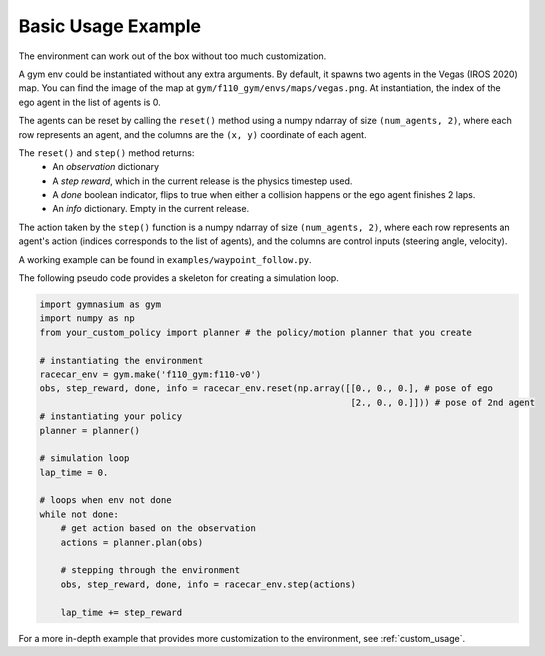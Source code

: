 .. _basic_usage:

Basic Usage Example
=====================

The environment can work out of the box without too much customization.

A gym env could be instantiated without any extra arguments. By default, it spawns two agents in the Vegas (IROS 2020) map. You can find the image of the map at  ``gym/f110_gym/envs/maps/vegas.png``. At instantiation, the index of the ego agent in the list of agents is 0.

The agents can be reset by calling the ``reset()`` method using a numpy ndarray of size ``(num_agents, 2)``, where each row represents an agent, and the columns are the ``(x, y)`` coordinate of each agent.

The ``reset()`` and ``step()`` method returns:
    - An *observation* dictionary
    - A *step reward*, which in the current release is the physics timestep used.
    - A *done* boolean indicator, flips to true when either a collision happens or the ego agent finishes 2 laps.
    - An *info* dictionary. Empty in the current release.

The action taken by the ``step()`` function is a numpy ndarray of size ``(num_agents, 2)``, where each row represents an agent's action (indices corresponds to the list of agents), and the columns are control inputs (steering angle, velocity).

A working example can be found in ``examples/waypoint_follow.py``.

The following pseudo code provides a skeleton for creating a simulation loop.

.. code:: python

    import gymnasium as gym
    import numpy as np
    from your_custom_policy import planner # the policy/motion planner that you create

    # instantiating the environment
    racecar_env = gym.make('f110_gym:f110-v0')
    obs, step_reward, done, info = racecar_env.reset(np.array([[0., 0., 0.], # pose of ego
                                                               [2., 0., 0.]])) # pose of 2nd agent
    # instantiating your policy
    planner = planner()

    # simulation loop
    lap_time = 0.

    # loops when env not done
    while not done:
        # get action based on the observation
        actions = planner.plan(obs)

        # stepping through the environment
        obs, step_reward, done, info = racecar_env.step(actions)

        lap_time += step_reward

For a more in-depth example that provides more customization to the environment, see :ref:`custom_usage`.
